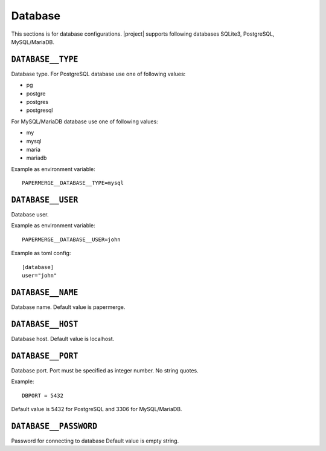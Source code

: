 .. _settings__database:

Database
========

This sections is for database configurations.
|project| supports following databases SQLite3, PostgreSQL, MySQL/MariaDB.


.. _settings__database__type:

``DATABASE__TYPE``
~~~~~~~~~~~~~~~~~~~

Database type.
For PostgreSQL database use one of following values:

* pg
* postgre
* postgres
* postgresql

For MySQL/MariaDB database use one of
following values:

* my
* mysql
* maria
* mariadb

Example as environment variable::

    PAPERMERGE__DATABASE__TYPE=mysql

.. _settings__database__user:

``DATABASE__USER``
~~~~~~~~~~~~~~~~~~

Database user.

Example as environment variable::

  PAPERMERGE__DATABASE__USER=john

Example as toml config::

  [database]
  user="john"

.. _settings__database__name:

``DATABASE__NAME``
~~~~~~~~~~~~~~~~~~

Database name.
Default value is papermerge.

.. _settings__database__host:

``DATABASE__HOST``
~~~~~~~~~~~~~~~~~~
 
Database host.
Default value is localhost.

.. _settings__database__port:

``DATABASE__PORT``
~~~~~~~~~~~~~~~~~~
   
Database port. Port must be specified as integer number. No string quotes.

Example::

  DBPORT = 5432

Default value is 5432 for PostgreSQL and 3306 for MySQL/MariaDB.

.. _settings__database__password:

``DATABASE__PASSWORD``
~~~~~~~~~~~~~~~~~~~~~~
 
Password for connecting to database
Default value is empty string.
